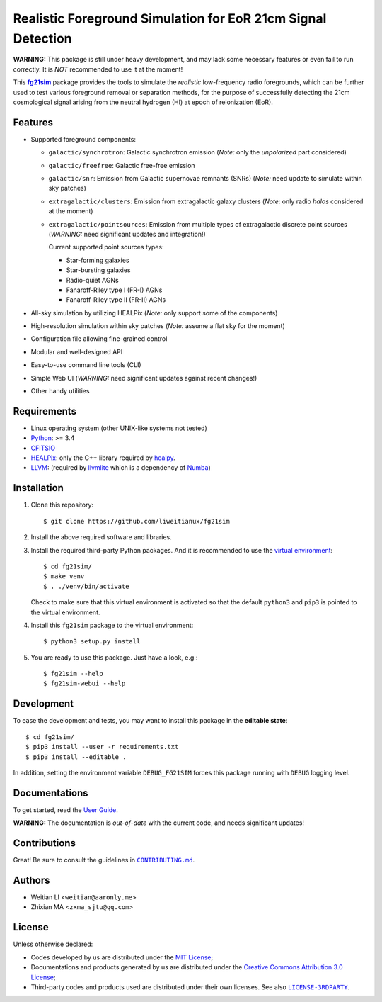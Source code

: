 =============================================================
Realistic Foreground Simulation for EoR 21cm Signal Detection
=============================================================

**WARNING:**
This package is still under heavy development, and may lack some
necessary features or even fail to run correctly.
It is *NOT* recommended to use it at the moment!


This |fg21sim|_ package provides the tools to simulate the
*realistic* low-frequency radio foregrounds, which can be further
used to test various foreground removal or separation methods, for the
purpose of successfully detecting the 21cm cosmological signal arising
from the neutral hydrogen (HI) at epoch of reionization (EoR).


Features
--------
* Supported foreground components:

  + ``galactic/synchrotron``:
    Galactic synchrotron emission
    (*Note:* only the *unpolarized* part considered)
  + ``galactic/freefree``:
    Galactic free-free emission
  + ``galactic/snr``:
    Emission from Galactic supernovae remnants (SNRs)
    (*Note:* need update to simulate within sky patches)
  + ``extragalactic/clusters``:
    Emission from extragalactic galaxy clusters
    (*Note:* only radio *halos* considered at the moment)
  + ``extragalactic/pointsources``:
    Emission from multiple types of extragalactic discrete point sources
    (*WARNING:* need significant updates and integration!)

    Current supported point sources types:

    - Star-forming galaxies
    - Star-bursting galaxies
    - Radio-quiet AGNs
    - Fanaroff-Riley type I (FR-I) AGNs
    - Fanaroff-Riley type II (FR-II) AGNs

* All-sky simulation by utilizing HEALPix
  (*Note:* only support some of the components)
* High-resolution simulation within sky patches
  (*Note:* assume a flat sky for the moment)
* Configuration file allowing fine-grained control
* Modular and well-designed API
* Easy-to-use command line tools (CLI)
* Simple Web UI
  (*WARNING:* need significant updates against recent changes!)
* Other handy utilities


Requirements
------------
* Linux operating system (other UNIX-like systems not tested)
* `Python <https://www.python.org/>`_: >= 3.4
* `CFITSIO <https://heasarc.gsfc.nasa.gov/fitsio/fitsio.html>`_
* `HEALPix <http://healpix.sourceforge.net/>`_:
  only the C++ library required by `healpy <https://github.com/healpy/healpy>`_.
* `LLVM <http://llvm.org/>`_:
  (required by `llvmlite <http://llvmlite.pydata.org/>`_ which is a
  dependency of `Numba <http://numba.pydata.org/>`_)


Installation
------------
1. Clone this repository::

   $ git clone https://github.com/liweitianux/fg21sim

2. Install the above required software and libraries.

3. Install the required third-party Python packages.
   And it is recommended to use the `virtual environment`_::

   $ cd fg21sim/
   $ make venv
   $ . ./venv/bin/activate

   Check to make sure that this virtual environment is activated so that the
   default ``python3`` and ``pip3`` is pointed to the virtual environment.

4. Install this ``fg21sim`` package to the virtual environment::

   $ python3 setup.py install

5. You are ready to use this package. Just have a look, e.g.::

   $ fg21sim --help
   $ fg21sim-webui --help


Development
-----------
To ease the development and tests, you may want to install this package
in the **editable state**::

    $ cd fg21sim/
    $ pip3 install --user -r requirements.txt
    $ pip3 install --editable .

In addition, setting the environment variable ``DEBUG_FG21SIM`` forces
this package running with ``DEBUG`` logging level.


Documentations
--------------
To get started, read the `User Guide`_.

**WARNING:**
The documentation is *out-of-date* with the current code, and needs
significant updates!


Contributions
-------------
Great!  Be sure to consult the guidelines in |CONTRIBUTING.md|_.


Authors
-------
* Weitian LI <``weitian@aaronly.me``>
* Zhixian MA <``zxma_sjtu@qq.com``>


License
-------
Unless otherwise declared:

* Codes developed by us are distributed under the `MIT License`_;
* Documentations and products generated by us are distributed under the
  `Creative Commons Attribution 3.0 License`_;
* Third-party codes and products used are distributed under their own
  licenses.  See also |LICENSE-3RDPARTY|_.


..
   Workaround for nested inline markups:
   http://docutils.sourceforge.net/FAQ.html#is-nested-inline-markup-possible
   https://stackoverflow.com/a/4836544/4856091

.. |fg21sim| replace:: **fg21sim**
.. _fg21sim: https://github.com/liweitianux/fg21sim
.. _`User Guide`:
   https://github.com/liweitianux/fg21sim/blob/master/docs/guide.rst
.. |CONTRIBUTING.md| replace:: ``CONTRIBUTING.md``
.. _CONTRIBUTING.md:
   https://github.com/liweitianux/fg21sim/blob/master/CONTRIBUTING.md
.. |LICENSE-3RDPARTY| replace:: ``LICENSE-3RDPARTY``
.. _LICENSE-3RDPARTY:
   https://github.com/liweitianux/fg21sim/blob/master/LICENSE-3RDPARTY
.. _`virtual environment`:
   https://docs.python.org/3/library/venv.html
.. _`MIT License`: https://opensource.org/licenses/MIT
.. _`Creative Commons Attribution 3.0 License`:
   https://creativecommons.org/licenses/by/3.0/us/deed.en_US
